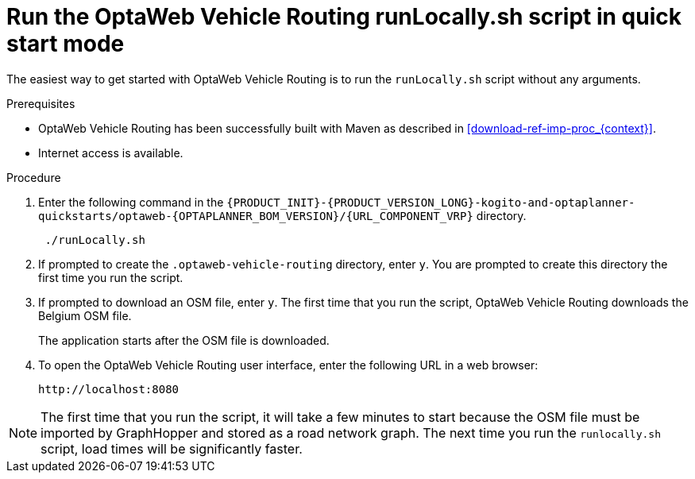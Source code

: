 [id='run-locally-qs-proc_{context}']

= Run the OptaWeb Vehicle Routing runLocally.sh script in quick start mode

The easiest way to get started with OptaWeb Vehicle Routing is to run the `runLocally.sh` script without any arguments.

.Prerequisites
* OptaWeb Vehicle Routing has been successfully built with Maven as described in xref:download-ref-imp-proc_{context}[].

* Internet access is available.


.Procedure
. Enter the following command in the `{PRODUCT_INIT}-{PRODUCT_VERSION_LONG}-kogito-and-optaplanner-quickstarts/optaweb-{OPTAPLANNER_BOM_VERSION}/{URL_COMPONENT_VRP}` directory.
+
[source]
----
 ./runLocally.sh
----
 . If prompted to create the `.optaweb-vehicle-routing` directory, enter `y`. You are prompted to create this directory the first time you run the script.
 . If prompted to download an OSM file, enter `y`. The first time that you run the script, OptaWeb Vehicle Routing downloads the Belgium OSM file.
+
The application starts after the OSM file is downloaded.
. To open the OptaWeb Vehicle Routing user interface, enter the following URL in a web browser:
+
[source]
----
http://localhost:8080
----

NOTE: The first time that you run the script, it will take  a few minutes to start because the OSM file must be imported by GraphHopper and stored as a road network graph.
The next time you run the `runlocally.sh` script, load times will be significantly faster.
